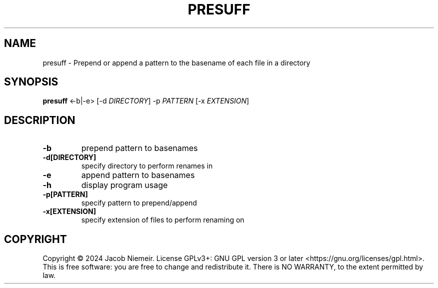 .TH PRESUFF "1" "July 2024" "Jacob Niemeir" "User Commands"
.SH NAME
presuff \- Prepend or append a pattern to the basename of each file in a directory
.SH SYNOPSIS
.B presuff \fR<-b|-e> [-d \fI\,DIRECTORY\/\fR] -p \fI\,PATTERN\/\fR [-x \fI\,EXTENSION\/\fR]

.SH DESCRIPTION
.TP
\fB\-b\fR 
prepend pattern to basenames
.TP
\fB\-d[DIRECTORY]\fR 
specify directory to perform renames in
.TP
\fB\-e\fR 
append pattern to basenames
.TP
\fB\-h\fR 
display program usage
.TP
\fB\-p[PATTERN]\fR 
specify pattern to prepend/append
.TP
\fB\-x[EXTENSION]\fR 
specify extension of files to perform renaming on




.SH COPYRIGHT
Copyright \(co 2024 Jacob Niemeir.
License GPLv3+: GNU GPL version 3 or later <https://gnu.org/licenses/gpl.html>.
.br
This is free software: you are free to change and redistribute it.
There is NO WARRANTY, to the extent permitted by law.
